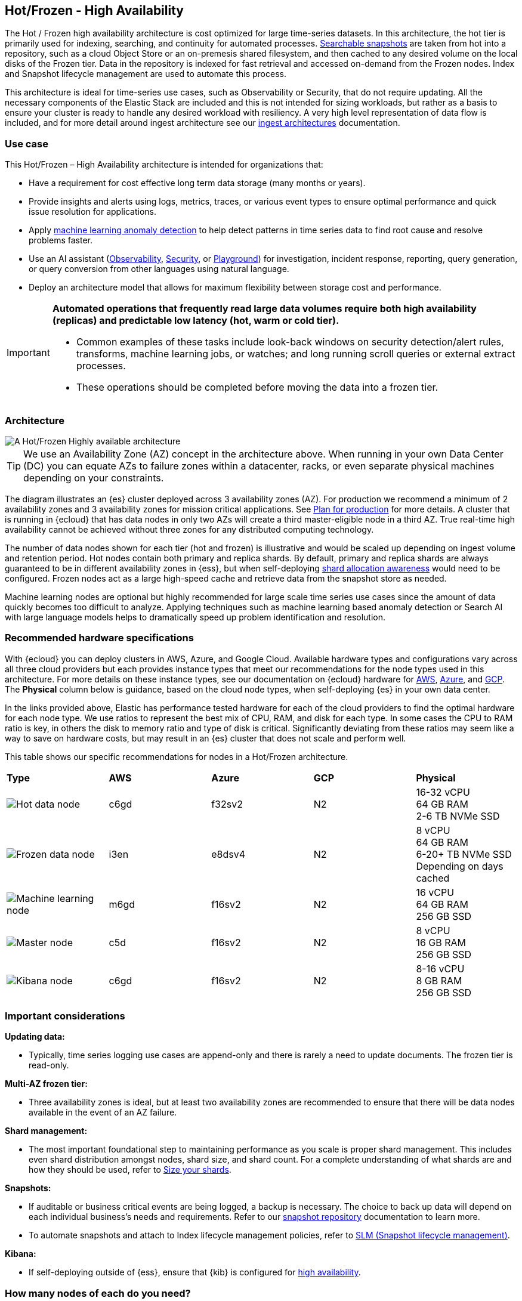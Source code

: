 [[hot-frozen-architecture]]
== Hot/Frozen - High Availability

The Hot / Frozen high availability architecture is cost optimized for large time-series datasets. In this architecture, the hot tier is primarily used for indexing, searching, and continuity for automated processes. https://www.elastic.co/guide/en/elasticsearch/reference/current/searchable-snapshots.html[Searchable snapshots] are taken from hot into a repository, such as a cloud Object Store or an on-premesis shared filesystem, and then cached to any desired volume on the local disks of the Frozen tier. Data in the repository is indexed for fast retrieval and accessed on-demand from the Frozen nodes. Index and Snapshot lifecycle management are used to automate this process. 

This architecture is ideal for time-series use cases, such as Observability or Security, that do not require updating. All the necessary components of the Elastic Stack are included and this is not intended for sizing workloads, but rather as a basis to ensure your cluster is ready to handle any desired workload with resiliency. A very high level representation of data flow is included, and for more detail around ingest architecture see our https://www.elastic.co/guide/en/ingest/current/use-case-arch.html[ingest architectures] documentation. 

[discrete]
[[hot-frozen-use-case]]
=== Use case

This Hot/Frozen – High Availability architecture is intended for organizations that:

* Have a requirement for cost effective long term data storage (many months or years).
* Provide insights and alerts using logs, metrics, traces, or various event types to ensure optimal performance and quick issue resolution for applications.
* Apply https://www.elastic.co/guide/en/kibana/current/xpack-ml-anomalies.html[machine learning anomaly detection] to help detect patterns in time series data to find root cause and resolve problems faster.
* Use an AI assistant (https://www.elastic.co/guide/en/observability/current/obs-ai-assistant.html[Observability], https://www.elastic.co/guide/en/security/current/security-assistant.html[Security], or https://www.elastic.co/guide/en/kibana/current/playground.html[Playground]) for investigation, incident response, reporting, query generation, or query conversion from other languages using natural language.
* Deploy an architecture model that allows for maximum flexibility between storage cost and performance.

[IMPORTANT]
====
**Automated operations that frequently read large data volumes require both high availability (replicas) and predictable low latency (hot, warm or cold tier).**

* Common examples of these tasks include look-back windows on security detection/alert rules, transforms, machine learning jobs, or watches; and long running scroll queries or external extract processes.
* These operations should be completed before moving the data into a frozen tier.
====

[discrete]
[[hot-frozen-architecture-diagram]]
=== Architecture

image::images/hot-frozen.png["A Hot/Frozen Highly available architecture"]

TIP: We use an Availability Zone (AZ) concept in the architecture above.  
When running in your own Data Center (DC) you can equate AZs to failure zones within a datacenter, racks, or even separate physical machines depending on your constraints.

The diagram illustrates an {es} cluster deployed across 3 availability zones (AZ). For production we recommend a minimum of 2 availability zones and 3 availability zones for mission critical applications. See https://www.elastic.co/guide/en/cloud/current/ec-planning.html[Plan for production] for more details. A cluster that is running in {ecloud} that has data nodes in only two AZs will create a third master-eligible node in a third AZ. True real-time high availability cannot be achieved without three zones for any distributed computing technology.

The number of data nodes shown for each tier (hot and frozen) is illustrative and would be scaled up depending on ingest volume and retention period. Hot nodes contain both primary and replica shards. By default, primary and replica shards are always guaranteed to be in different availability zones in {ess}, but when self-deploying https://www.elastic.co/guide/en/elasticsearch/reference/master/modules-cluster.html#shard-allocation-awareness[shard allocation awareness] would need to be configured. Frozen nodes act as a large high-speed cache and retrieve data from the snapshot store as needed.

Machine learning nodes are optional but highly recommended for large scale time series use cases since the amount of data quickly becomes too difficult to analyze. Applying techniques such as machine learning based anomaly detection or Search AI with large language models helps to dramatically speed up problem identification and resolution. 

[discrete]
[[hot-frozen-hardware]]
=== Recommended hardware specifications

With {ecloud} you can deploy clusters in AWS, Azure, and Google Cloud.  Available hardware types and configurations vary across all three cloud providers but each provides instance types that meet our recommendations for the node types used in this architecture. For more details on these instance types, see our documentation on {ecloud} hardware for https://www.elastic.co/guide/en/cloud/current/ec-default-aws-configurations.html[AWS], https://www.elastic.co/guide/en/cloud/current/ec-default-azure-configurations.html[Azure], and https://www.elastic.co/guide/en/cloud/current/ec-default-gcp-configurations.html[GCP]. The **Physical** column below is guidance, based on the cloud node types, when self-deploying {es} in your own data center.

In the links provided above, Elastic has performance tested hardware for each of the cloud providers to find the optimal hardware for each node type. We use ratios to represent the best mix of CPU, RAM, and disk for each type.   In some cases the CPU to RAM ratio is key, in others the disk to memory ratio and type of disk is critical.   Significantly deviating from these ratios may seem like a way to save on hardware costs, but may result in an {es} cluster that does not scale and perform well.

This table shows our specific recommendations for nodes in a Hot/Frozen architecture. 

|===
| **Type** | **AWS** | **Azure** | **GCP** | **Physical**
|image:images/hot.png["Hot data node"] | 
c6gd |
f32sv2|


N2|
16-32 vCPU +
64 GB RAM +
2-6 TB NVMe SSD

|image:images/frozen.png["Frozen data node"]
| 
i3en
|
e8dsv4
|
N2|
8 vCPU +
64 GB RAM +
6-20+ TB NVMe SSD +
Depending on days cached
|image:images/machine-learning.png["Machine learning node"]
| 
m6gd
|
f16sv2
|
N2|
16 vCPU +
64 GB RAM +
256 GB SSD
|image:images/master.png["Master node"]
| 
c5d
|
f16sv2
|
N2|
8 vCPU +
16 GB RAM +
256 GB SSD
|image:images/kibana.png["Kibana node"]
| 
c6gd
|
f16sv2
|
N2|
8-16 vCPU +
8 GB RAM +
256 GB SSD
|===

[discrete]
[[hot-frozen-considerations]]
=== Important considerations


**Updating data:**

* Typically, time series logging use cases are append-only and there is rarely a need to update documents. The frozen tier is read-only.

**Multi-AZ frozen tier:**

* Three availability zones is ideal, but at least two availability zones are recommended to ensure that there will be data nodes available in the event of an AZ failure.

**Shard management:**

* The most important foundational step to maintaining performance as you scale is proper shard management. This includes even shard distribution amongst nodes, shard size, and shard count. For a complete understanding of what shards are and how they should be used, refer to https://www.elastic.co/guide/en/elasticsearch/reference/current/size-your-shards.html[Size your shards].

**Snapshots:**

* If auditable or business critical events are being logged, a backup is necessary.  The choice to back up data will depend on each individual business's needs and requirements. Refer to our https://www.elastic.co/guide/en/elasticsearch/reference/current/snapshots-register-repository.html[snapshot repository] documentation to learn more.
* To automate snapshots and attach to Index lifecycle management policies, refer to https://www.elastic.co/guide/en/elasticsearch/reference/current/snapshots-take-snapshot.html#automate-snapshots-slm[SLM (Snapshot lifecycle management)].

**Kibana:**

* If self-deploying outside of {ess}, ensure that {kib} is configured for https://www.elastic.co/guide/en/kibana/current/production.html#high-availability[high availability].

[discrete]
[[hot-frozen-estimate]]
=== How many nodes of each do you need?
It depends on:

* The type of data being ingested (such as logs, metrics, traces)
* The retention period of searchable data (such as 30 days, 90 days, 1 year)
* The amount of data you need to ingest each day

You can https://www.elastic.co/contact[contact us] for an estimate and recommended configuration based on your specific scenario.

[discrete]
[[hot-frozen-resources]]
=== Resources and references

* https://www.elastic.co/guide/en/elasticsearch/reference/current/scalability.html[{es} - Get ready for production]

* https://www.elastic.co/guide/en/cloud/current/ec-prepare-production.html[{ecloud - Preparing a deployment for production]

* https://www.elastic.co/guide/en/elasticsearch/reference/current/size-your-shards.html[Size your shards]
